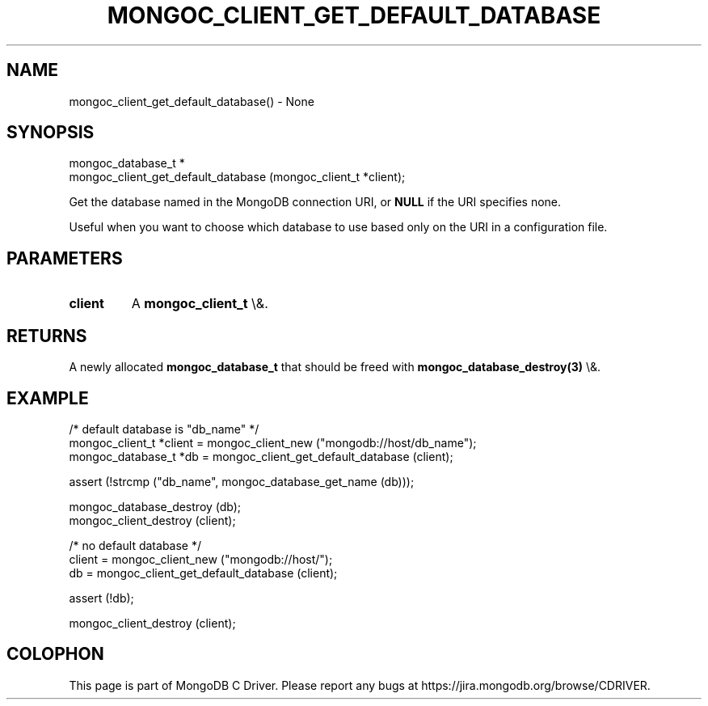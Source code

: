 .\" This manpage is Copyright (C) 2016 MongoDB, Inc.
.\" 
.\" Permission is granted to copy, distribute and/or modify this document
.\" under the terms of the GNU Free Documentation License, Version 1.3
.\" or any later version published by the Free Software Foundation;
.\" with no Invariant Sections, no Front-Cover Texts, and no Back-Cover Texts.
.\" A copy of the license is included in the section entitled "GNU
.\" Free Documentation License".
.\" 
.TH "MONGOC_CLIENT_GET_DEFAULT_DATABASE" "3" "2015\(hy10\(hy26" "MongoDB C Driver"
.SH NAME
mongoc_client_get_default_database() \- None
.SH "SYNOPSIS"

.nf
.nf
mongoc_database_t *
mongoc_client_get_default_database (mongoc_client_t *client);
.fi
.fi

Get the database named in the MongoDB connection URI, or
.B NULL
if the URI specifies none.

Useful when you want to choose which database to use based only on the URI in a configuration file.

.SH "PARAMETERS"

.TP
.B
client
A
.B mongoc_client_t
\e&.
.LP

.SH "RETURNS"

A newly allocated
.B mongoc_database_t
that should be freed with
.B mongoc_database_destroy(3)
\e&.

.SH "EXAMPLE"

.nf
/* default database is "db_name" */
mongoc_client_t *client = mongoc_client_new ("mongodb://host/db_name");
mongoc_database_t *db = mongoc_client_get_default_database (client);

assert (!strcmp ("db_name", mongoc_database_get_name (db)));

mongoc_database_destroy (db);
mongoc_client_destroy (client);

/* no default database */
client = mongoc_client_new ("mongodb://host/");
db = mongoc_client_get_default_database (client);

assert (!db);

mongoc_client_destroy (client);
.fi


.B
.SH COLOPHON
This page is part of MongoDB C Driver.
Please report any bugs at https://jira.mongodb.org/browse/CDRIVER.